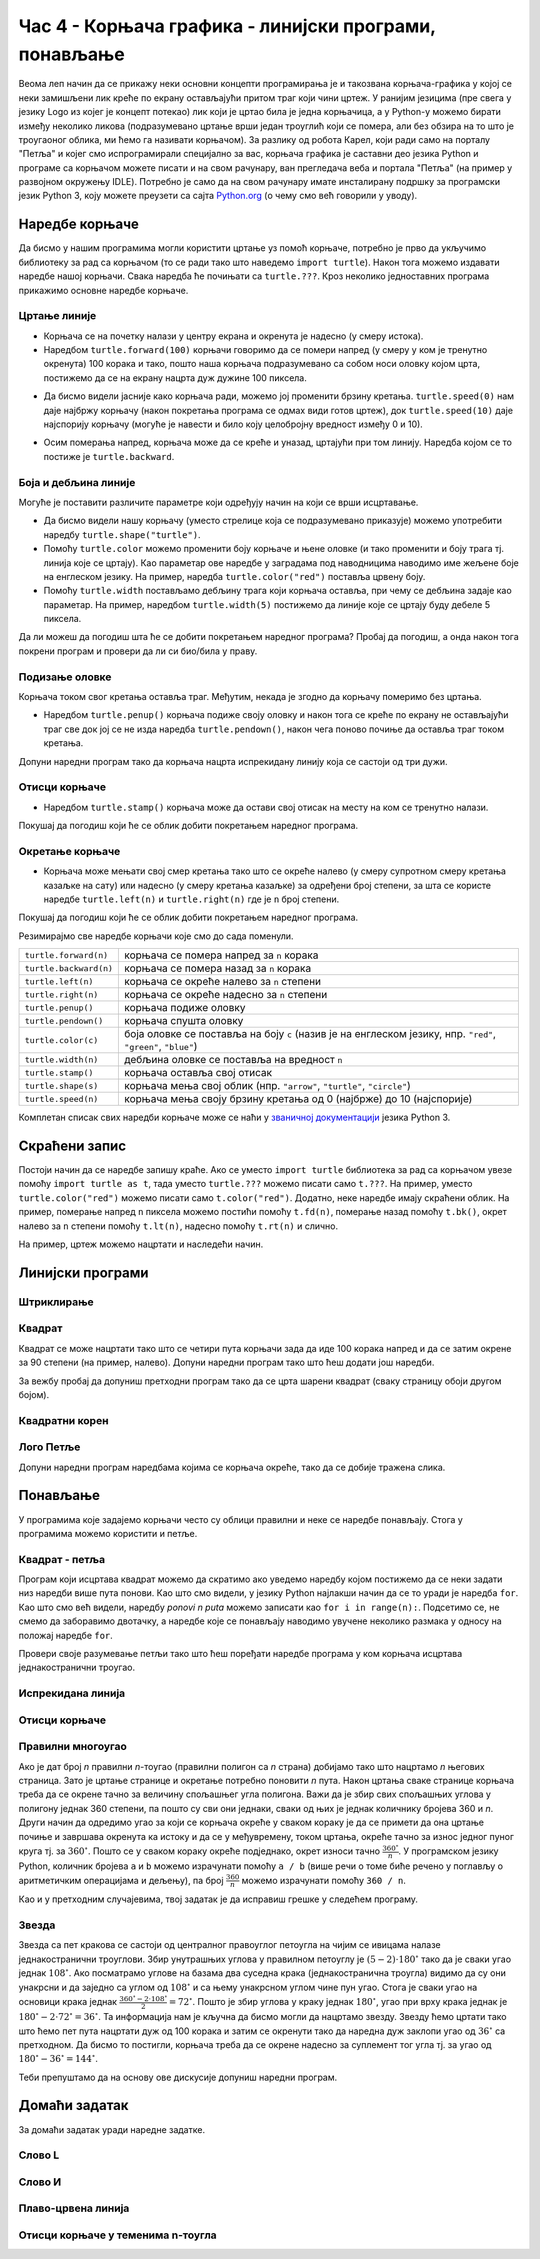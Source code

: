 Час 4 - Корњача графика - линијски програми, понављање
######################################################

Веома леп начин да се прикажу неки основни концепти програмирања је и
такозвана корњача-графика у којој се неки замишљени лик креће по
екрану остављајући притом траг који чини цртеж. У ранијим језицима
(пре свега у језику Logo из којег је концепт потекао) лик који је
цртао била је једна корњачица, а у Python-у можемо бирати између
неколико ликова (подразумевано цртање врши један троуглић који се
помера, али без обзира на то што је троугаоног облика, ми ћемо га
називати корњачом). За разлику од робота Карел, који ради само на
порталу "Петља" и којег смо испрограмирали специјално за вас, корњача
графика је саставни део језика Python и програме са корњачом можете
писати и на свом рачунару, ван прегледача веба и портала "Петља" (на
пример у развојном окружењу IDLE). Потребно је само да на свом
рачунару имате инсталирану подршку за програмски језик Python 3, коју
можете преузети са сајта `Python.org <https://www.python.org/>`_ (о
чему смо већ говорили у уводу).

Наредбе корњаче
---------------

Да бисмо у нашим програмима могли користити цртање уз помоћ корњаче,
потребно је прво да укључимо библиотеку за рад са корњачом (то се ради
тако што наведемо ``import turtle``). Након тога можемо издавати
наредбе нашој корњачи. Свака наредба ће почињати са ``turtle.???``.
Кроз неколико једноставних програма прикажимо основне наредбе корњаче.

Цртање линије
'''''''''''''

- Корњача се на почетку налази у центру екрана и окренута је надесно
  (у смеру истока).

- Наредбом ``turtle.forward(100)`` корњачи говоримо да се помери
  напред (у смеру у ком је тренутно окренута) 100 корака и тако, пошто
  наша корњача подразумевано са собом носи оловку којом црта,
  постижемо да се на екрану нацрта дуж дужине 100 пиксела.

.. activecode:: корњача_forward
   :nocodelens:

   import turtle
   turtle.forward(100)

- Да бисмо видели јасније како корњача ради, можемо јој променити
  брзину кретања. ``turtle.speed(0)`` нам даје најбржу корњачу (након
  покретања програма се одмах види готов цртеж), док
  ``turtle.speed(10)`` даје најспорију корњачу (могуће је навести и
  било коју целобројну вредност између 0 и 10).

.. activecode:: корњача_forward_speed
   :nocodelens:

   import turtle
   turtle.speed(10)
   turtle.forward(100)

- Осим померања напред, корњача може да се креће и уназад, цртајући
  при том линију. Наредба којом се то постиже је ``turtle.backward``.

.. activecode:: корњача_backward
   :nocodelens:

   import turtle
   turtle.backward(100)

   
Боја и дебљина линије
'''''''''''''''''''''
   
Могуће је поставити различите параметре који одређују начин на који се
врши исцртавање.

- Да бисмо видели нашу корњачу (уместо стрелице која се подразумевано
  приказује) можемо употребити наредбу
  ``turtle.shape("turtle")``.
- Помоћу ``turtle.color`` можемо променити боју корњаче и њене оловке
  (и тако променити и боју трага тј. линија које се цртају). Као
  параметар ове наредбе у заградама под наводницима наводимо име
  жељене боје на енглеском језику. На пример, наредба
  ``turtle.color("red")`` поставља црвену боју.
- Помоћу ``turtle.width`` постављамо дебљину трага који корњача
  оставља, при чему се дебљина задаје као параметар. На пример,
  наредбом ``turtle.width(5)`` постижемо да линије које се цртају буду
  дебеле 5 пиксела.

Да ли можеш да погодиш шта ће се добити покретањем наредног програма?
Пробај да погодиш, а онда након тога покрени програм и провери да ли
си био/била у праву.
   
.. activecode:: корњача_setparams
   :nocodelens:

   import turtle
   turtle.speed(5)
   turtle.shape("turtle")
   turtle.width(5)
   turtle.color("red")
   turtle.forward(50)
   turtle.color("green")
   turtle.forward(50)

Подизање оловке
'''''''''''''''
   
Корњача током свог кретања оставља траг. Међутим, некада је згодно да
корњачу померимо без цртањa.

- Наредбом ``turtle.penup()`` корњача подиже своју оловку и након тога
  се креће по екрану не остављајући траг све док јој се не изда
  наредба ``turtle.pendown()``, након чега поново почиње да оставља
  траг током кретања.

Допуни наредни програм тако да корњача нацрта испрекидану линију која
се састоји од три дужи.

.. activecode:: корњача_оловка
   :nocodelens:

   import turtle
   turtle.speed(10)
   turtle.forward(20)        # idi napred 20 piksela (olovka je podrazumevano spuštena)
   turtle.penup()            # podigni olovku
   turtle.forward(20)        # idi napred (pošto je olovka podignuta, kornjača ne ostavlja trag)
   turtle.pendown()          # spusti olovku
   turtle.forward(20)        # idi napred 20 piksela
   
Отисци корњаче
''''''''''''''
   
- Наредбом ``turtle.stamp()`` корњача може да остави свој отисак на
  месту на ком се тренутно налази.

Покушај да погодиш који ће се облик добити покретањем наредног
програма.

.. activecode:: корњача_stamp
   :nocodelens:

   import turtle
   turtle.speed(10)
   turtle.penup()          # podigni olovku
   turtle.stamp()          # ostavi trag
   turtle.forward(20)      # idi napred 20 koraka
   turtle.stamp()          # ostavi trag
   turtle.forward(20)      # idi napred 20 koraka
   turtle.stamp()          # ostavi trag

Окретање корњаче
''''''''''''''''
   
- Корњача може мењати свој смер кретања тако што се окреће налево (у
  смеру супротном смеру кретања казаљке на сату) или надесно (у смеру
  кретања казаљке) за одређени број степени, за шта се користе наредбе
  ``turtle.left(n)`` и ``turtle.right(n)`` где је ``n`` број степени.

Покушај да погодиш који ће се облик добити покретањем наредног
програма.

.. activecode:: корњача_rotate
   :nocodelens:

   import turtle
   turtle.speed(10)
   turtle.forward(50)    # idi napred 50 koraka
   turtle.left(60)       # okreni se levo 60 stepeni
   turtle.forward(50)    # idi napred 50 koraka
   turtle.right(60)      # okreni se desno 60 stepeni
   turtle.forward(50)


Резимирајмо све наредбе корњачи које смо до сада поменули.
   
======================  ==========================================================================
``turtle.forward(n)``   корњача се помера напред за ``n`` корака
``turtle.backward(n)``  корњача се помера назад за ``n`` корака
``turtle.left(n)``      корњача се окреће налево за ``n`` степени
``turtle.right(n)``     корњача се окреће надесно за ``n`` степени
``turtle.penup()``      корњача подиже оловку
``turtle.pendown()``    корњача спушта оловку
``turtle.color(c)``     боја оловке се поставља на боју ``c``
                        (назив је на енглеском језику, нпр. ``"red"``, ``"green"``, ``"blue"``)
``turtle.width(n)``     дебљина оловке се поставља на вредност ``n``
``turtle.stamp()``      корњача оставља свој отисак
``turtle.shape(s)``     корњача мења свој облик (нпр. ``"arrow"``, ``"turtle"``, ``"circle"``)
``turtle.speed(n)``     корњача мења своју брзину кретања од 0 (најбрже) до 10 (најспорије)
======================  ==========================================================================

Комплетан списак свих наредби корњаче може се наћи у `званичној
документацији <https://docs.python.org/3/library/turtle.html>`_ језика
Python 3.

Скраћени запис
--------------

Постоји начин да се наредбе запишу краће. Ако се уместо ``import
turtle`` библиотека за рад са корњачом увезе помоћу ``import turtle as
t``, тада уместо ``turtle.???`` можемо писати само ``t.???``. На
пример, уместо ``turtle.color("red")`` можемо писати само
``t.color("red")``. Додатно, неке наредбе имају скраћени облик.  На
пример, померање напред ``n`` пиксела можемо постићи помоћу
``t.fd(n)``, померање назад помоћу ``t.bk()``, окрет налево за ``n``
степени помоћу ``t.lt(n)``, надесно помоћу ``t.rt(n)`` и слично.

На пример, цртеж можемо нацртати и наследећи начин.

.. activecode:: корњача_скраћени_запис

   import turtle as t
   t.color("red")
   t.fd(100)
   t.lt(90)
   t.fd(150)

                 
Линијски програми
-----------------

Штриклирање
'''''''''''
.. level:: 1

.. questionnote::

   Напиши програм у којем корњача исцртава знак за штриклирање. Окреће
   се ка југоистоку, иде затим 50 корака, онда се окреће ка
   североистоку и иде 100 корака. Знак исцртај плавим дужима,
   дебљине 5.

.. activecode:: корњача_штриклица
   :nocodelens:
   :playtask:
		
   import turtle
   # dovrši program
   ====
   import turtle

   turtle.color("blue")
   turtle.width(5)
   turtle.right(45)
   turtle.forward(50)
   turtle.left(90)
   turtle.forward(100)


Квадрат
'''''''
.. level:: 1

.. questionnote::

   Напиши програм у којем корњача црта квадрат чија је дужина страница
   100 корака.

Квадрат се може нацртати тако што се четири пута корњачи зада да иде
100 корака напред и да се затим окрене за 90 степени (на пример,
налево). Допуни наредни програм тако што ћеш додати још наредби.
   
.. activecode:: корњача_квадрат
   :nocodelens:

   import turtle
   turtle.forward(100)   # иди напред 100 корака
   turtle.left(90)       # окрени се 90 степени налево
   turtle.forward(100)   # иди напред 100 корака
   turtle.left(90)       # окрени се 90 степени налево
   # dopuni program

За вежбу пробај да допуниш претходни програм тако да се црта шарени
квадрат (сваку страницу обоји другом бојом).

Квадратни корен
'''''''''''''''
.. level:: 2

.. questionnote::

   Напиши програм који исцртава математички знак за квадратни корен
   (дугметом **Прикажи пример** можеш видети како он треба да
   изгледа).

.. activecode:: корњача_корен
   :nocodelens:
   :playtask:
   
   import turtle
   # dovrši program
   ====
   import turtle
   turtle.color("red")
   turtle.width(7)
   turtle.forward(20)
   turtle.right(60)
   turtle.forward(100)
   turtle.left(135)
   turtle.forward(200)
   turtle.right(75)
   turtle.forward(200)


Лого Петље
''''''''''
.. level:: 2

.. questionnote::

   Напиши програм у којем корњача црта лого фондације петља. Лого се
   састоји од два квадрата странице 50 корака, која се додирују и
   окренути су 45 степени у односу на хоризонталу.

   .. image:: ../../_images/petlja.png
	:width: 200px
	:align: center

Допуни наредни програм наредбама којима се корњача окреће, тако да се
добије тражена слика.
		
.. activecode::	лого_петље
   :nocodelens:
   :enablecopy:
   :playtask:

   import turtle
   turtle.color("#18BC9C")
   turtle.width(20)
   ??? # okreni se
   turtle.forward(50)
   ??? # okreni se
   turtle.forward(100)
   ??? # okreni se
   turtle.forward(50)
   ??? # okreni se
   turtle.forward(50)
   ??? # okreni se
   turtle.forward(100)
   ??? # okreni se
   turtle.forward(50)
   ====
   import turtle
   turtle.color("#18BC9C")
   turtle.width(20)
   turtle.left(45)
   turtle.forward(50)
   turtle.right(90)
   turtle.forward(100)
   turtle.left(90)
   turtle.forward(50)
   turtle.left(90)
   turtle.forward(50)
   turtle.left(90)
   turtle.forward(100)
   turtle.right(90)
   turtle.forward(50)
   
		

Понављање
---------

У програмима које задајемо корњачи често су облици правилни и неке се
наредбе понављају. Стога у програмима можемо користити и
петље. 

Квадрат - петља
'''''''''''''''
.. level:: 1
	   
.. questionnote::

   Исправи наредни програм тако да корњача црта квадрат чија је
   страница дугачка 100 корака.

Програм који исцртава квадрат можемо да скратимо ако уведемо наредбу
којом постижемо да се неки задати низ наредби више пута понови. Као
што смо видели, у језику Python најлакши начин да се то уради је
наредба ``for``.  Као што смо већ видели, наредбу *ponovi n puta*
можемо записати као ``for i in range(n):``. Подсетимо се, не смемо да
заборавимо двотачку, а наредбе које се понављају наводимо увучене
неколико размака у односу на положај наредбе ``for``.
   
.. activecode:: корњача_квадрат_петља
   :nocodelens:

   import turtle
   for i in range(0):        # ponovi 4 puta:
       turtle.forward(0)     #   idi napred 100 koraka
       turtle.left(0)        #   okreni se nalevo za 90 stepeni


Провери своје разумевање петљи тако што ћеш поређати наредбе програма
у ком корњача исцртава једнакостранични троугао.

.. parsonsprob:: троугао_ређање

   Поређај делове кода тако да представљају исправно решење овог задатка.
   -----
   import turtle
   =====
   turtle.color("red")
   =====
   for i in range(3):
   =====
      turtle.forward(100)
   =====
      turtle.left(120)

       
Испрекидана линија
''''''''''''''''''
.. level:: 1

.. questionnote::

   У једном од претходних задатака нацртали смо испрекидану линију
   тако што смо пуно пута понављали исте наредбе. Скрати претходни
   програм коришћењем петље тако што ћеш нацртати испрекидану линију
   која се састоји од пет делова.

.. activecode:: испрекидана_линија
   :nocodelens:
   :enablecopy:
   :playtask:

   import turtle
   for i in range(5):
                                  # idi napred 20 koraka
                                  # podigni olovku
                                  # idi napred 20 koraka
                                  # spusti olovku
   ====
   import turtle
   for i in range(5):
       turtle.forward(20)           # idi napred 20 koraka
       turtle.penup()               # podigni olovku
       turtle.forward(20)           # idi napred 20 koraka
       turtle.pendown()             # spusti olovku

Отисци корњаче
''''''''''''''
.. level:: 1

.. questionnote::
   
   Напиши програм који коришћењем понављања исцртава 5 отисака корњаче
   размакнутих по 30 пиксела. Напиши програм без коришћења петље, а
   затим га скрати коришћењем петље.


.. activecode:: пет_отисака_корњаче
   :nocodelens:
   :enablecopy:
   :playtask:

   import turtle
   ====
   import turtle
   turtle.penup()
   turtle.shape("turtle")
   for i in range(5):
       turtle.stamp()
       turtle.forward(30)


       
Правилни многоугао
''''''''''''''''''
.. level:: 2

.. questionnote:: 

   Уопшти претходни програм тако да уместо цртања квадрата корњача
   црта неки други правилни полигон (на пример, једнакостранични
   троугао, правилни петоугао, правилни шестоугао и слично).


Ако је дат број *n* правилни *n*-тоугао (правилни полигон са *n*
страна) добијамо тако што нацртамо *n* његових страница. Зато је
цртање странице и окретање потребно поновити *n* пута. Након цртања
сваке странице корњача треба да се окрене тачно за величину спољашњег
угла полигона. Важи да је збир свих спољашњих углова у полигону једнак
360 степени, па пошто су сви они једнаки, сваки од њих је једнак
количнику бројева 360 и *n*. Други начин да одредимо угао за који се
корњача окреће у сваком кораку је да се примети да она цртање почиње и
завршава окренута ка истоку и да се у међувремену, током цртања,
окреће тачно за износ једног пуног круга тј. за
:math:`360^\circ`. Пошто се у сваком кораку окреће подједнако, окрет
износи тачно :math:`\frac{360^\circ}{n}`. У програмском језику Python,
количник бројева ``a`` и ``b`` можемо израчунати помоћу ``a / b``
(више речи о томе биће речено у поглављу о аритметичким операцијама и
дељењу), па број :math:`\frac{360}{n}` можемо израчунати помоћу ``360
/ n``.

Као и у претходним случајевима, твој задатак је да исправиш грешке у
следећем програму.

.. activecode:: корњача_нтоугао_петља
   :nocodelens:
   :enablecopy:
   :playtask:

   import turtle
   n = 6
   for i in range(0):         # ponovi n puta:
       turtle.forward(0)        #   idi napred 100 koraka
       turtle.left(0)           #   okreni se za 360:n stepeni
   ====
   import turtle
   n = 6
   for i in range(n):         # ponovi n puta:
       turtle.forward(100)      #   idi napred 100 koraka
       turtle.left(360 / n)     #   okreni se za 360:n stepeni
     
.. infonote::

   Збир унутрашњих углова сваког *n*-тоугла (у Еуклидској
   геометрији) једнак је вредности :math:`(n-2)\cdot
   180^\circ`. Заиста, ако из неког темена конвексног многоугла
   повучемо све његове дијагонале оне ће га поделити на укупно
   :math:`n-2` троугла (на наредној слици, петоугао је на тај начин
   подељен на три троугла).

   .. image:: ../../_images/uglovi_poligona.png
      :width: 300px   
      :align: center

   Збир углова у сваком троуглу (у Еуклидској геометрији) је
   :math:`180^\circ`.  Сваки унутрашњи угао полигона једнак је
   збиру неколико углова тих троуглова, док је сваки унутрашњи угао
   троугла део тачно једног од унутрашњих углова полигона, па је
   укупан збир унутрашњих углова полигона једнак укупном збиру
   углова тих троуглова, а то је тачно :math:`(n-2)\cdot
   180^\circ`.

   Сваки спољашњи угао полигона је допуна унутрашњег угла до
   :math:`180^\circ` степени (његов суплемент). Пошто је тих углова
   :math:`n` важи да је збир спољашњих углова једнак разлици броја
   :math:`n \cdot 180^\circ` и збира унутрашњих углова полигона,
   који је, на основу претходног, једнак :math:`(n-2)\cdot
   180^\circ`. Зато је збир спољашњих углова полигона једнак
   :math:`n\cdot 180^\circ - (n-2)\cdot 180^\circ`, што је тачно
   :math:`360^\circ`.
   
Звезда
''''''
.. level:: 2

.. questionnote::

   Напиши програм у којем корњача црта звезду са пет кракова.

.. infonote::

   Звезда са пет кракова (тзв. "петокрака") је током историје била
   симбол којем су приписивана различита значења. Ми је посматрамо
   искључиво као геометријски објекат и ограђујемо се од било каквог
   њеног другог значења.

.. image:: ../../_images/star5.png
   :width: 300px   
   :align: center
   
Звезда са пет кракова се састоји од централног правоуглог петоугла на
чијим се ивицама налазе једнакостранични троуглови. Збир унутрашњих
углова у правилном петоуглу је :math:`(5-2)\cdot 180^\circ` тако да је
сваки угао једнак :math:`108^\circ`. Ако посматрамо углове на базама
два суседна крака (једнакостранична троугла) видимо да су они унакрсни
и да заједно са углом од :math:`108^\circ` и са њему унакрсном углом
чине пун угао. Стога је сваки угао на основици крака једнак
:math:`\frac{360^\circ - 2 \cdot 108^\circ}{2} = 72^\circ`. Пошто је
збир углова у краку једнак :math:`180^\circ`, угао при врху крака
једнак је :math:`180^\circ - 2 \cdot 72^\circ = 36^\circ`. Та
информација нам је кључна да бисмо могли да нацртамо звезду. Звезду
ћемо цртати тако што ћемо пет пута нацртати дуж од 100 корака и затим
се окренути тако да наредна дуж заклопи угао од :math:`36^\circ` са
претходном. Да бисмо то постигли, корњача треба да се окрене надесно
за суплемент тог угла тј. за угао од :math:`180^\circ - 36^\circ =
144^\circ`.

Теби препуштамо да на основу ове дискусије допуниш наредни програм.

.. activecode:: корњача_петокрака
   :nocodelens:
   :enablecopy:
   :playtask:

   import turtle
   for i in range(5):         # ponovi 5 puta:
                              #   idi napred 100 koraka
                              #   okreni se nadesno 144 stepena
   ====			      
   import turtle
   for i in range(5):         # ponovi 5 puta:
       turtle.forward(100)     #   idi napred 100 koraka
       turtle.right(144)       #   okreni se nadesno 144 stepena


   

Домаћи задатак
--------------

За домаћи задатак уради наредне задатке.

Слово L
'''''''
.. level:: 1

.. questionnote::   

   Напиши програм у којем корњача исцртава велико латиничко слово L (окреће се
   ка југу, затим иде 100 корака, окреће се ка истоку и онда иде 50 корака).

.. activecode:: корњача_слово_L
   :nocodelens:
   :playtask:

   import turtle
   # dovrši program
   ====
   import turtle
   
   turtle.right(90)
   turtle.forward(100)
   turtle.left(90)
   turtle.forward(50)

Слово И
'''''''
.. level:: 1
   
.. questionnote::

   Напиши програм у којем корњача црта ћириличко слово И. Цртање креће тако
   што корњача прво иде 100 корака ка југу, затим 141 корак ка североистоку и
   затим поново 100 корака ка југу.

.. activecode:: корњача_и
   :nocodelens:
   :playtask:

   import turtle
   # dovrši program
   ====
   import turtle

   turtle.right(90)
   turtle.forward(100)
   turtle.left(135)
   turtle.forward(141)
   turtle.right(135)
   turtle.forward(100)

Плаво-црвена линија
'''''''''''''''''''
.. level:: 1

.. questionnote::

   Напиши програм у којем корњача црта плаво-црвену линију која
   састоји од 5 плавих и 5 црвених дужи дужине од по 20 пиксела које
   се наизменично смењују. Реализуј програм тако да се у телу петље
   које се понавља 5 пута црта једна плава и једна црвена дуж.

.. activecode:: корњача_црвено_плава_линија
   :nocodelens:
   :playtask:

   import turtle
   # dovrši program
   ====
   import turtle

   for i in range(5):
       turtle.color("blue")
       turtle.forward(20)
       turtle.color("red")
       turtle.forward(20)

   

       
Отисци корњаче у теменима n-тоугла
''''''''''''''''''''''''''''''''''
.. level:: 2

.. questionnote::
   
   Напиши програм након који поставља отиске корњаче у сва темена
   правилног n-тоугла.

.. activecode:: отисци_n_тоугао
   :nocodelens:
   :enablecopy:
   :playtask:

   import turtle
   n = 6
   ====
   import turtle
   n = 6
   turtle.shape("turtle")
   turtle.penup()
   for i in range(n):
       turtle.stamp()
       turtle.forward(80)
       turtle.left(360 / n)
   

       
